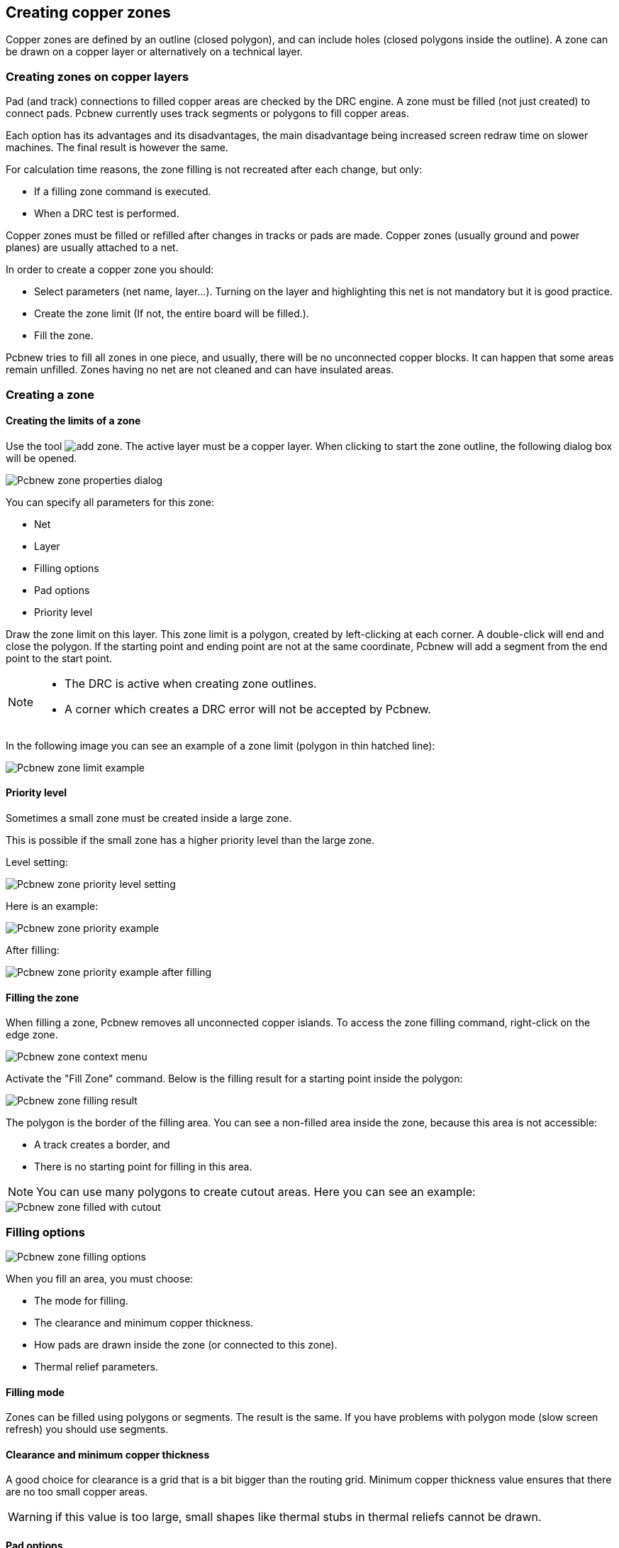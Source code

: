 
== Creating copper zones

Copper zones are defined by an outline (closed polygon), and can
include holes (closed polygons inside the outline). A zone can be
drawn on a copper layer or alternatively on a technical layer.

=== Creating zones on copper layers

Pad (and track) connections to filled copper areas are checked by
the DRC engine. A zone must be filled (not just created) to connect
pads. Pcbnew currently uses track segments or polygons to fill
copper areas.

Each option has its advantages and its disadvantages, the main disadvantage being increased
screen redraw time on slower machines. The final result is however the same.

For calculation time reasons, the zone filling is not recreated after
each change, but only:

* If a filling zone command is executed.

* When a DRC test is performed.

Copper zones must be filled or refilled after changes in tracks or
pads are made. Copper zones (usually ground and power planes) are usually
attached to a net.

In order to create a copper zone you should:

* Select parameters (net name, layer...).  Turning on the layer
  and highlighting this net is not mandatory but it is good practice.

* Create the zone limit (If not, the entire board will be filled.).

* Fill the zone.

Pcbnew tries to fill all zones in one piece, and usually, there will
be no unconnected copper blocks. It can happen that some areas
remain unfilled. Zones having no net are not cleaned and can have
insulated areas.

=== Creating a zone

==== Creating the limits of a zone

Use the tool image:images/icons/add_zone.png[]. The active layer
must be a copper layer. When clicking to start the zone outline, the
following dialog box will be opened.

image::images/Pcbnew_zone_properties_dialog.png[scaledwidth="80%"]

You can specify all parameters for this zone:

* Net

* Layer

* Filling options

* Pad options

* Priority level

Draw the zone limit on this layer. This zone limit is a polygon,
created by left-clicking at each corner. A double-click will end
and close the polygon. If the starting point and
ending point are not at the same coordinate, Pcbnew will add a
segment from the end point to the start point.

[NOTE]
====
* The DRC is active when creating zone outlines.
* A corner which creates a DRC error will not be accepted by Pcbnew.
====

In the following image you can see an example of a zone limit (polygon in thin
hatched line):

image::images/Pcbnew_zone_limit_example.png[scaledwidth="70%"]

==== Priority level

Sometimes a small zone must be created inside a large zone.

This is possible if the small zone has a higher priority level than
the large zone.

Level setting:

image::images/Pcbnew_zone_priority_level_setting.png[scaledwidth="35%"]

Here is an example:

image::images/Pcbnew_zone_priority_example.png[scaledwidth="70%"]

After filling:

image::images/Pcbnew_zone_priority_example_after_filling.png[scaledwidth="70%"]

==== Filling the zone

When filling a zone, Pcbnew removes all unconnected copper islands.
To access the zone filling command, right-click on the edge zone.

image::images/Pcbnew_zone_context_menu.png[scaledwidth="70%"]

Activate the "Fill Zone" command. Below is the filling result
for a starting point inside the polygon:

image::images/Pcbnew_zone_filling_result.png[scaledwidth="70%"]

The polygon is the border of the filling area. You can see a
non-filled area inside the zone, because this area is not accessible:

* A track creates a border, and
* There is no starting point for filling in this area.

NOTE: You can use many polygons to create cutout areas. Here you can
see an example:

image::images/Pcbnew_zone_filled_with_cutout.png[scaledwidth="70%"]

=== Filling options

image::images/Pcbnew_zone_filling_options.png[scaledwidth="80%"]

When you fill an area, you must choose:

* The mode for filling.
* The clearance and minimum copper thickness.
* How pads are drawn inside the zone (or connected to this zone).
* Thermal relief parameters.

==== Filling mode

Zones can be filled using polygons or segments. The result is the
same. If you have problems with polygon mode (slow screen refresh)
you should use segments.

==== Clearance and minimum copper thickness

A good choice for clearance is a grid that is a bit bigger than the
routing grid. Minimum copper thickness value ensures that there are
no too small copper areas.

WARNING: if this value is too large, small shapes like thermal stubs
in thermal reliefs cannot be drawn.

==== Pad options

Pads of the net can either be included or excluded from the zone, or
connected by thermal reliefs.

* If included, soldering and un-soldering can be very difficult due
  to the high thermal mass of the large copper area.

image::images/Pcbnew_zone_include_pads.png[scaledwidth="50%"]

* If excluded, the connection to the zone will not be very good.

** The zone can be filled only if tracks exists to connect zone areas.

** Pads must be connected by tracks.

image::images/Pcbnew_zone_exclude_pads.png[scaledwidth="50%"]

* A thermal relief is a good compromise.

** Pad is connected by 4 track segments.

** The segment width is the current value used for the track width.

image::images/Pcbnew_zone_thermal_relief.png[scaledwidth="50%"]

==== Thermal relief parameters

image::images/Pcbnew_thermal_relief_settings.png[scaledwidth="30%"]

You can set two parameters for thermal reliefs:

image::images/Pcbnew_thermal_relief_parameters.png[scaledwidth="55%"]

==== Choice of parameters

The copper width value for thermal reliefs must be bigger than the
minimum thickness value for the copper zone. If not, they cannot be drawn.

Additionally, a too large value for this parameter or for antipad
size does not allow one to create a thermal relief for small pads (like
pad sizes used for SMD components).

=== Adding a cutout area inside a zone

A zone must already exist. To add a cutout area (a non-filled area
inside the zone):

* Right-click on an existing edge outline.
* Select Add Cutout Area.

image::images/Pcbnew_add_cutout_menu_item.png[scaledwidth="70%"]

* Create the new outline.

image::images/Pcbnew_zone_unfilled_cutout_outline.png[scaledwidth="50%"]

=== Outlines editing

An outline can be modified by:

* Moving a corner or an edge.
* Deleting or adding a corner.
* Adding a similar zone, or a cutout area.

If polygons are overlapping they will be combined.

image::images/Pcbnew_zone_modification_menu_items.png[scaledwidth="70%"]

To do that, right-click on a corner or on an edge, then select the
proper command.

Here is a corner (from a cutout) that has been moved:

image::images/Pcbnew_zone_corner_move_during.png[scaledwidth="70%"]

Here is the final result:

image::images/Pcbnew_zone_corner_move_after.png[scaledwidth="50%"]

Polygons are combined.

==== Adding a similar zone

Adding the similar zone:

image::images/Pcbnew_zone_add_similar_during.png[scaledwidth="50%"]

Final result:

image::images/Pcbnew_zone_add_similar_after.png[scaledwidth="50%"]

=== Editing zone parameters

When right-clicking on an outline, and using 'Edit Zone Params' the Zone params Dialog box will open. Initial parameters can be inputted . If the zone is already filled, refilling it will be necessary.

=== Final zone filling

When the board is finished, one must fill or refill all zones. To do
this:

* Activate the tool zones via the button image:images/icons/add_zone.png[].
* Right-click to display the pop-up menu.
* Use Fill or Refill All Zones: image:images/Pcbnew_fill_refill_all_zones.png[]

WARNING: Calculation can take some time if the filling grid is small.

=== Change zones net names

After editing a schematic, you can change the name of any net. For
instance VCC can be changed to +5V.

When a global DRC is made Pcbnew checks if the zone net name
exists, and displays an error if not.

Manually editing the zone parameters will be necessary to change the old
name to the new one.

=== Creating zones on technical layers

==== Creating zone limits

This is done using the button image:images/icons/add_zone.png[]. The active layer must be a technical
layer.

When clicking to start the zone outline, this dialog box is opened:

image::images/Pcbnew_technical_layer_zone_dialog.png[scaledwidth="60%"]

Select the technical layer to place the zone and draw the zone
outline like explained previously for copper layers.

[NOTE]
====
* For editing outlines use the same method as for copper zones.
* If necessary, cutout areas can be added.
====

=== Creating a Keepout area

Select the tool image:images/icons/add_keepout_area.png[]

The active layer should be a copper layer.

After clicking on the starting point of a new keepout area, the dialog
box is opened:

image::images/Pcbnew_keepout_area_properties.png[scaledwidth="70%"]

One can select disallowed items:

* Tracks.
* Vias.
* Copper pours.

When a track or a via is inside a keepout which does not allow it, a
DRC error will be raised.

For copper zones, the area inside a keepout with no copper pour will
not be filled. A keep-out area is a like a zone, so editing its
outline is analogous to copper zone editing.
